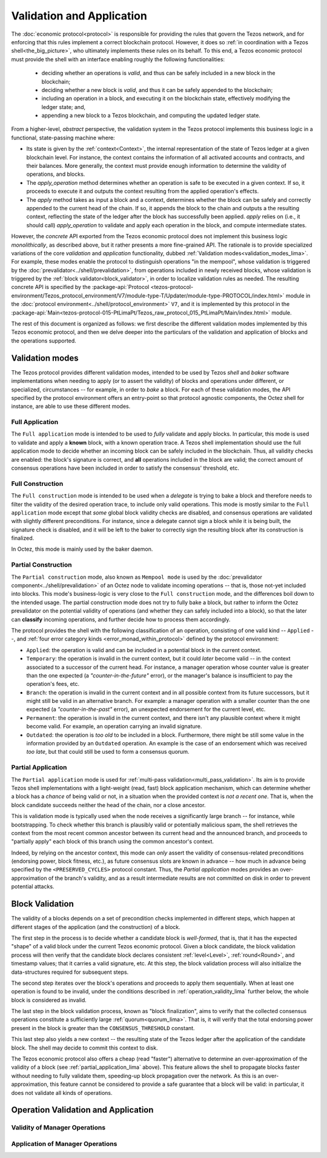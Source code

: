 ==========================
Validation and Application
==========================

.. FIXME tezos/tezos#3921:

   Adapt to pipelined validation up to Lima and v7 environment

The :doc:`economic protocol<protocol>` is responsible for
providing the rules that govern the Tezos network, and for enforcing
that this rules implement a correct blockchain protocol. However, it
does so :ref:`in coordination with a Tezos shell<the_big_picture>`,
who ultimately implements these rules on its behalf. To this end, a
Tezos economic protocol must provide the shell with an interface
enabling roughly the following functionalities:

 - deciding whether an operations is *valid*, and thus can be safely
   included in a new block in the blockchain;

 - deciding whether a new block is *valid*, and thus it can be safely
   appended to the blockchain;

 - including an operation in a block, and executing it on the
   blockchain state, effectively modifying the ledger state; and,

 - appending a new block to a Tezos blockchain, and computing the
   updated ledger state.

From a higher-level, *abstract* perspective, the validation system in
the Tezos protocol implements this business logic in a functional,
state-passing machine where:

- Its state is given by the :ref:`context<Context>`, the internal
  representation of the state of Tezos ledger at a given blockchain
  level. For instance, the context contains the information of all
  activated accounts and contracts, and their balances. More
  generally, the context must provide enough information to determine
  the validity of operations, and blocks.

- The *apply_operation* method determines whether an operation is safe
  to be executed in a given context. If so, it proceeds to execute it
  and outputs the context resulting from the applied operation's
  effects.

- The *apply* method takes as input a block and a context, determines
  whether the block can be safely and correctly appended to the
  current head of the chain. If so, it appends the block to the chain
  and outputs a the resulting context, reflecting the state of the
  ledger after the block has successfully been applied. *apply* relies
  on (i.e., it should call) *apply_operation* to validate and apply
  each operation in the block, and compute intermediate states.

However, the *concrete* API exported from the Tezos economic protocol
does not implement this business logic *monolithically*, as described
above, but it rather presents a more fine-grained API. The rationale
is to provide specialized variations of the core *validation* and
*application* functionality, dubbed :ref:`Validation
modes<validation_modes_lima>`. For example, these modes enable the
protocol to distinguish operations "in the mempool", whose validation
is triggered by the :doc:`prevalidator<../shell/prevalidation>`, from
operations included in newly received blocks, whose validation is
triggered by the :ref:`block validator<block_validator>`, in order to
localize validation rules as needed. The resulting concrete API is
specified by the :package-api:`Protocol
<tezos-protocol-environment/Tezos_protocol_environment/V7/module-type-T/Updater/module-type-PROTOCOL/index.html>`
module in the :doc:`protocol
environment<../shell/protocol_environment>` ``V7``, and it is
implemented by this protocol in the
:package-api:`Main<tezos-protocol-015-PtLimaPt/Tezos_raw_protocol_015_PtLimaPt/Main/index.html>`
module.

The rest of this document is organized as follows: we first describe
the different validation modes implemented by this Tezos economic
protocol, and then we delve deeper into the particulars of the validation and application of blocks and the operations supported.

.. _validation_modes_lima:

Validation modes
================

The Tezos protocol provides different validation modes, intended to be
used by Tezos *shell* and *baker* software implementations when
needing to apply (or to assert the validity) of blocks and operations
under different, or specialized, circumstances -- for example, in
order to *bake* a block. For each of these validation modes, the API
specified by the protocol environment offers an entry-point so that
protocol agnostic components, the Octez shell for instance, are able
to use these different modes.

.. _full_application_lima:

Full Application
~~~~~~~~~~~~~~~~

The ``Full application`` mode is intended to be used to *fully*
validate and apply blocks. In particular, this mode is used to
validate and apply a **known** block, with a known operation trace. A
Tezos shell implementation should use the full application mode to
decide whether an incoming block can be safely included in the
blockchain. Thus, all validity checks are enabled: the block's
signature is correct, and **all** operations included in the block are
valid; the correct amount of consensus operations have been included
in order to satisfy the consensus' threshold, etc.

.. _full_construction_lima:

Full Construction
~~~~~~~~~~~~~~~~~

The ``Full construction`` mode is intended to be used when a
*delegate* is trying to bake a block and therefore needs to filter the
validity of the desired operation trace, to include only valid
operations. This mode is mostly similar to the ``Full application``
mode except that *some* global block validity checks are disabled, and
consensus operations are validated with slightly different
preconditions. For instance, since a delegate cannot sign a block
while it is being built, the signature check is disabled, and it will
be left to the baker to correctly sign the resulting block after its
construction is finalized.

In Octez, this mode is mainly used by the baker daemon.

.. _partial_construction_lima:

Partial Construction
~~~~~~~~~~~~~~~~~~~~

The ``Partial construction`` mode, also known as ``Mempool mode`` is
used by the :doc:`prevalidator component<../shell/prevalidation>` of
an Octez node to validate incoming operations -- that is, those
not-yet included into blocks. This mode's business-logic is very close
to the ``Full construction`` mode, and the differences boil down to
the intended usage. The partial construction mode does not try to
fully bake a block, but rather to inform the Octez prevalidator on the
potential validity of operations (and whether they can safely included
into a block), so that the later can **classify** incoming operations,
and further decide how to process them accordingly.

.. _protocol_classification_lima:

The protocol provides the shell with the following classification of
an operation, consisting of one valid kind -- ``Applied`` --, and
:ref:`four error category kinds <error_monad_within_protocol>` defined
by the protocol environment:

- ``Applied``: the operation is valid and can be included in a
  potential block in the current context.

- ``Temporary``: the operation is invalid in the current context, but
  it could *later* become valid -- in the context associated to a
  successor of the current head. For instance, a manager operation
  whose counter value is greater than the one expected (a
  *"counter-in-the-future"* error), or the manager's balance is
  insufficient to pay the operation's fees, etc.

- ``Branch``: the operation is invalid in the current context and in
  all possible context from its future successors, but it might still
  be valid in an alternative branch. For example: a manager operation
  with a smaller counter than the one expected (a
  *"counter-in-the-past"* error), an unexpected endorsement for the
  current level, etc.

- ``Permanent``: the operation is invalid in the current context,
  and there isn't any plausible context where it might become
  valid. For example, an operation carrying an invalid signature.

- ``Outdated``: the operation is *too old* to be included in a
  block. Furthermore, there might be still some value in the
  information provided by an ``Outdated`` operation. An example is the
  case of an endorsement which was received *too late*, but that could
  still be used to form a consensus quorum.

.. _partial_application_lima:

Partial Application
~~~~~~~~~~~~~~~~~~~

The ``Partial application`` mode is used for :ref:`multi-pass
validation<multi_pass_validation>`. Its aim is to provide Tezos shell
implementations with a light-weight (read, fast) block application
mechanism, which can determine whether a block has a *chance* of being
valid or not, in a situation when the provided context is *not a
recent one*. That is, when the block candidate succeeds neither the
head of the chain, nor a close ancestor.

This is validation mode is typically used when the node receives a
significantly large branch -- for instance, while bootstrapping. To
check whether this branch is plausibly valid or potentially malicious
spam, the shell retrieves the context from the most recent common
ancestor between its current head and the announced branch, and
proceeds to "partially apply" each block of this branch using the
common ancestor's context.

Indeed, by relying on the ancestor context, this mode can *only*
assert the validity of consensus-related preconditions (endorsing
power, block fitness, etc.), as future consensus slots are known in
advance -- how much in advance being specified by
the ``<PRESERVED_CYCLES>`` protocol constant. Thus, the `Partial
application` modes provides an over-approximation of the branch's
validity, and as a result intermediate results are not committed on
disk in order to prevent potential attacks.

.. _block_validation_overview_lima:

Block Validation
================

.. FIXME tezos/tezos#3921:

   Adapt to pipelined block validation up to Lima and v7 environment.

The validity of a blocks depends on a set of precondition checks
implemented in different steps, which happen at different stages of
the application (and the construction) of a block.

The first step in the process is to decide whether a candidate block
is *well-formed*, that is, that it has the expected "shape" of a valid
block under the current Tezos economic protocol. Given a block
candidate, the block validation process will then verify that the
candidate block declares consistent :ref:`level<Level>`,
:ref:`round<Round>`, and timestamp values; that it carries a valid
signature, etc. At this step, the block validation process will also
initialize the data-structures required for subsequent steps.

The second step iterates over the block's operations and proceeds to
apply them sequentially. When at least one operation is found to be
invalid, under the conditions described in
:ref:`operation_validity_lima` further below, the whole block is
considered as invalid.

The last step in the block validation process, known as "block
finalization", aims to verify that the collected consensus operations
constitute a sufficiently large :ref:`quorum<quorum_lima>`. That is,
it will verify that the total endorsing power present in the block is
greater than the ``CONSENSUS_THRESHOLD`` constant.

This last step also yields a new context -- the resulting state of the
Tezos ledger after the application of the candidate block. The shell
may decide to commit this context to disk.

The Tezos economic protocol also offers a cheap (read "faster")
alternative to determine an over-approximation of the validity of a
block (see :ref:`partial_application_lima` above). This feature
allows the shell to propagate blocks faster without needing to fully
validate them, speeding-up block propagation over the network. As this
is an over-approximation, this feature cannot be considered to provide
a safe guarantee that a block will be valid: in particular, it does
not validate all kinds of operations.

.. _operation_validity_lima:

Operation Validation and Application
====================================

.. _manager_operations_validity_lima:

Validity of Manager Operations
~~~~~~~~~~~~~~~~~~~~~~~~~~~~~~

.. _manager_operations_application_lima:

Application of Manager Operations
~~~~~~~~~~~~~~~~~~~~~~~~~~~~~~~~~
